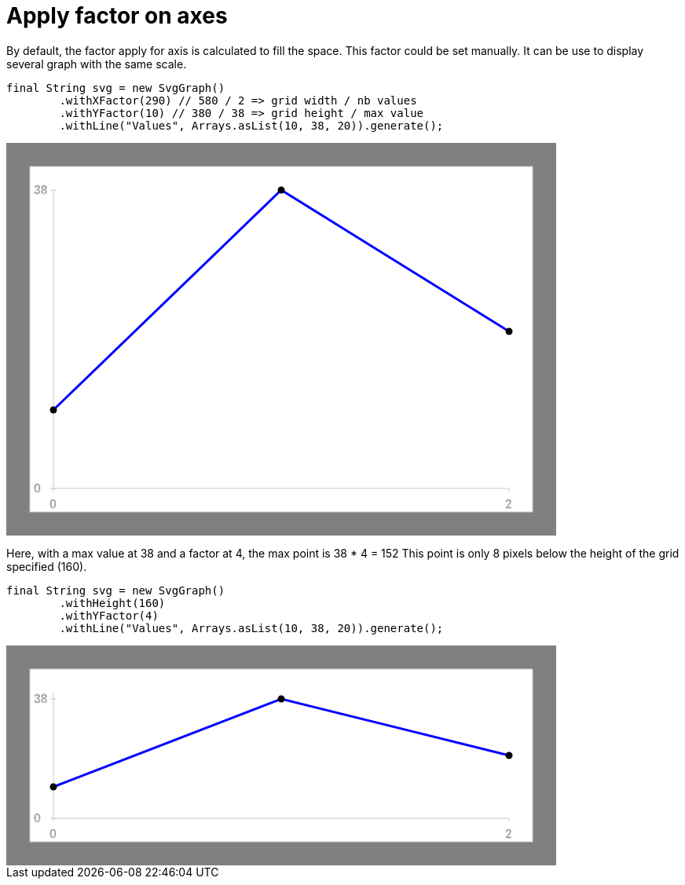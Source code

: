 ifndef::ROOT_PATH[:ROOT_PATH: ../../../..]

[#org_sfvl_doctesting_utils_svggraphtest_apply_factor_on_axes]
= Apply factor on axes

By default, the factor apply for axis is calculated to fill the space.
This factor could be set manually.
It can be use to display several graph with the same scale.
[source,java,indent=0]
----
            final String svg = new SvgGraph()
                    .withXFactor(290) // 580 / 2 => grid width / nb values
                    .withYFactor(10) // 380 / 38 => grid height / max value
                    .withLine("Values", Arrays.asList(10, 38, 20)).generate();

----
++++
<!DOCTYPE svg PUBLIC "-//W3C//DTD SVG 1.1//EN" "http://www.w3.org/Graphics/SVG/1.1/DTD/svg11.dtd">
<svg version="1.1" xmlns="http://www.w3.org/2000/svg"
width="700" height="500"     style="background-color:grey">
<style>
.graph {
    stroke:rgb(200,200,200);
    stroke-width:1;
}
.curve {
    fill:none;
    stroke-width:3;
    marker: url(#markerCircle);
    stroke:black;
}
</style>
<defs>
    <marker id="markerCircle" markerWidth="8" markerHeight="8" refX="5" refY="5">
        <circle cx="5" cy="5" r="1.5" style="stroke: none; fill:#000000;"/>
    </marker>
</defs>
<svg class="graph">
    <rect fill="white" width="640" height="440" x="30" y="30"/>
    <g class="grid">
        <line x1="60" x2="60" y1="440" y2="60"/>
    </g>
    <g class="grid">
        <line x1="60" x2="640" y1="440" y2="440"/>
    </g>

    <text x="35" y="65">38</text>
    <line x1="56" x2="64" y1="60" y2="60"/>
    <text x="35" y="445">0</text>
    <line x1="56" x2="64" y1="440" y2="440"/>

    <text x="55" y="465">0</text>
    <line x1="60" x2="60" y1="440" y2="444"/>
    <text x="635" y="465">2</text>
    <line x1="640" x2="640" y1="440" y2="444"/>
</svg>
<polyline style="stroke:blue" class="curve" points="
60,340
350,60
640,240
"/>
</svg>
++++
Here, with a max value at 38 and a factor at 4, the max point is 38 * 4 = 152
This point is only 8 pixels below the height of the grid specified (160).
[source,java,indent=0]
----
            final String svg = new SvgGraph()
                    .withHeight(160)
                    .withYFactor(4)
                    .withLine("Values", Arrays.asList(10, 38, 20)).generate();

----
++++
<!DOCTYPE svg PUBLIC "-//W3C//DTD SVG 1.1//EN" "http://www.w3.org/Graphics/SVG/1.1/DTD/svg11.dtd">
<svg version="1.1" xmlns="http://www.w3.org/2000/svg"
width="700" height="280"     style="background-color:grey">
<style>
.graph {
    stroke:rgb(200,200,200);
    stroke-width:1;
}
.curve {
    fill:none;
    stroke-width:3;
    marker: url(#markerCircle);
    stroke:black;
}
</style>
<defs>
    <marker id="markerCircle" markerWidth="8" markerHeight="8" refX="5" refY="5">
        <circle cx="5" cy="5" r="1.5" style="stroke: none; fill:#000000;"/>
    </marker>
</defs>
<svg class="graph">
    <rect fill="white" width="640" height="220" x="30" y="30"/>
    <g class="grid">
        <line x1="60" x2="60" y1="220" y2="60"/>
    </g>
    <g class="grid">
        <line x1="60" x2="640" y1="220" y2="220"/>
    </g>

    <text x="35" y="73">38</text>
    <line x1="56" x2="64" y1="68" y2="68"/>
    <text x="35" y="225">0</text>
    <line x1="56" x2="64" y1="220" y2="220"/>

    <text x="55" y="245">0</text>
    <line x1="60" x2="60" y1="220" y2="224"/>
    <text x="635" y="245">2</text>
    <line x1="640" x2="640" y1="220" y2="224"/>
</svg>
<polyline style="stroke:blue" class="curve" points="
60,180
350,68
640,140
"/>
</svg>
++++

